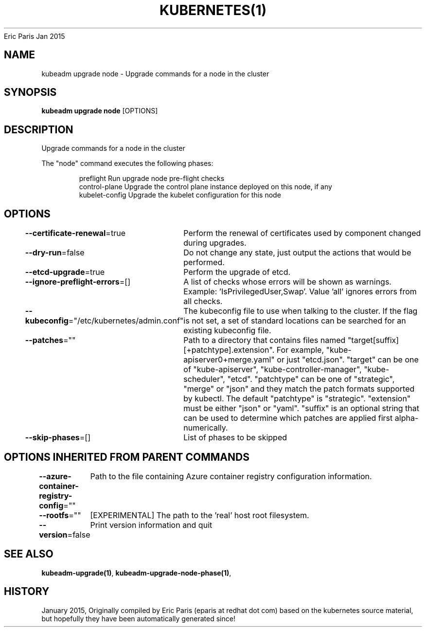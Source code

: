 .nh
.TH KUBERNETES(1) kubernetes User Manuals
Eric Paris
Jan 2015

.SH NAME
.PP
kubeadm upgrade node \- Upgrade commands for a node in the cluster


.SH SYNOPSIS
.PP
\fBkubeadm upgrade node\fP [OPTIONS]


.SH DESCRIPTION
.PP
Upgrade commands for a node in the cluster

.PP
The "node" command executes the following phases:

.PP
.RS

.nf
preflight       Run upgrade node pre\-flight checks
control\-plane   Upgrade the control plane instance deployed on this node, if any
kubelet\-config  Upgrade the kubelet configuration for this node

.fi
.RE


.SH OPTIONS
.PP
\fB\-\-certificate\-renewal\fP=true
	Perform the renewal of certificates used by component changed during upgrades.

.PP
\fB\-\-dry\-run\fP=false
	Do not change any state, just output the actions that would be performed.

.PP
\fB\-\-etcd\-upgrade\fP=true
	Perform the upgrade of etcd.

.PP
\fB\-\-ignore\-preflight\-errors\fP=[]
	A list of checks whose errors will be shown as warnings. Example: 'IsPrivilegedUser,Swap'. Value 'all' ignores errors from all checks.

.PP
\fB\-\-kubeconfig\fP="/etc/kubernetes/admin.conf"
	The kubeconfig file to use when talking to the cluster. If the flag is not set, a set of standard locations can be searched for an existing kubeconfig file.

.PP
\fB\-\-patches\fP=""
	Path to a directory that contains files named "target[suffix][+patchtype].extension". For example, "kube\-apiserver0+merge.yaml" or just "etcd.json". "target" can be one of "kube\-apiserver", "kube\-controller\-manager", "kube\-scheduler", "etcd". "patchtype" can be one of "strategic", "merge" or "json" and they match the patch formats supported by kubectl. The default "patchtype" is "strategic". "extension" must be either "json" or "yaml". "suffix" is an optional string that can be used to determine which patches are applied first alpha\-numerically.

.PP
\fB\-\-skip\-phases\fP=[]
	List of phases to be skipped


.SH OPTIONS INHERITED FROM PARENT COMMANDS
.PP
\fB\-\-azure\-container\-registry\-config\fP=""
	Path to the file containing Azure container registry configuration information.

.PP
\fB\-\-rootfs\fP=""
	[EXPERIMENTAL] The path to the 'real' host root filesystem.

.PP
\fB\-\-version\fP=false
	Print version information and quit


.SH SEE ALSO
.PP
\fBkubeadm\-upgrade(1)\fP, \fBkubeadm\-upgrade\-node\-phase(1)\fP,


.SH HISTORY
.PP
January 2015, Originally compiled by Eric Paris (eparis at redhat dot com) based on the kubernetes source material, but hopefully they have been automatically generated since!

